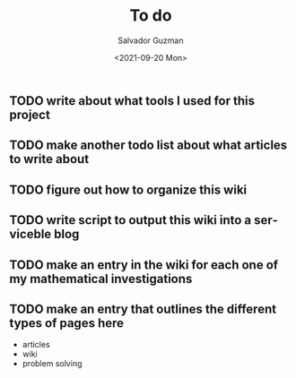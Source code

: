#+TITLE: To do
#+DATE: <2021-09-20 Mon>
#+AUTHOR: Salvador Guzman
#+EMAIL: guzmansalv@gmail.com
#+CATEGORY: Admin
#+LANGUAGE: en

** TODO write about what tools I used for this project
** TODO make another todo list about what articles to write about
** TODO figure out how to organize this wiki
** TODO write script to *output* this wiki into a serviceble blog
** TODO make an entry in the wiki for each one of my mathematical investigations
** TODO make an entry that outlines the different types of pages here
   - articles
   - wiki
   - problem solving
   
